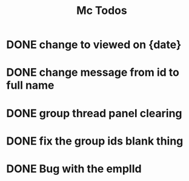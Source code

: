 #+TITLE: Mc Todos

* DONE change to viewed on {date}
* DONE change message from id to full name
* DONE group thread panel clearing
* DONE fix the group ids blank thing
* DONE Bug with the emplId
